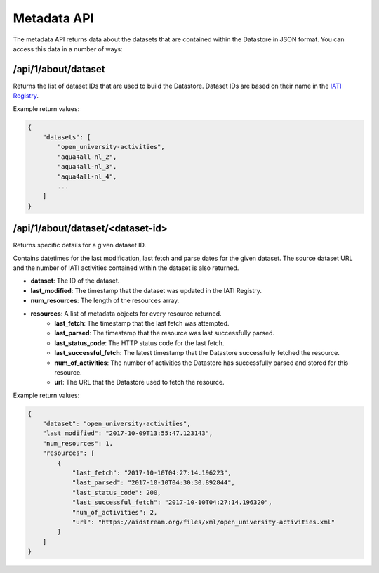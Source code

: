 Metadata API
============

The metadata API returns data about the datasets that are contained within the Datastore in JSON format.  You can access this data in a number of ways:

/api/1/about/dataset
````````````````````

Returns the list of dataset IDs that are used to build the Datastore. Dataset IDs are based on their name in the `IATI Registry <https://iatiregistry.org/dataset>`__.

Example return values:

.. code-block:: json

	{
	    "datasets": [
	        "open_university-activities",
	        "aqua4all-nl_2",
	        "aqua4all-nl_3",
	        "aqua4all-nl_4",
	        ...
	    ]
	}

/api/1/about/dataset/<dataset-id>
`````````````````````````````````

Returns specific details for a given dataset ID.

Contains datetimes for the last modification, last fetch and parse dates for the given dataset. The source dataset URL and the number of IATI activities contained within the dataset is also returned.

* **dataset**: The ID of the dataset.
* **last_modified**: The timestamp that the dataset was updated in the IATI Registry.
* **num_resources**: The length of the resources array.
* **resources**: A list of metadata objects for every resource returned.
	* **last_fetch**: The timestamp that the last fetch was attempted.
	* **last_parsed**: The timestamp that the resource was last successfully parsed.
	* **last_status_code**: The HTTP status code for the last fetch.
	* **last_successful_fetch**: The latest timestamp that the Datastore successfully fetched the resource.
	* **num_of_activities**: The number of activities the Datastore has successfully parsed and stored for this resource.
	* **url**: The URL that the Datastore used to fetch the resource.


Example return values:

.. code-block:: json

	{
	    "dataset": "open_university-activities",
	    "last_modified": "2017-10-09T13:55:47.123143",
	    "num_resources": 1,
	    "resources": [
	        {
	            "last_fetch": "2017-10-10T04:27:14.196223",
	            "last_parsed": "2017-10-10T04:30:30.892844",
	            "last_status_code": 200,
	            "last_successful_fetch": "2017-10-10T04:27:14.196320",
	            "num_of_activities": 2,
	            "url": "https://aidstream.org/files/xml/open_university-activities.xml"
	        }
	    ]
	}
